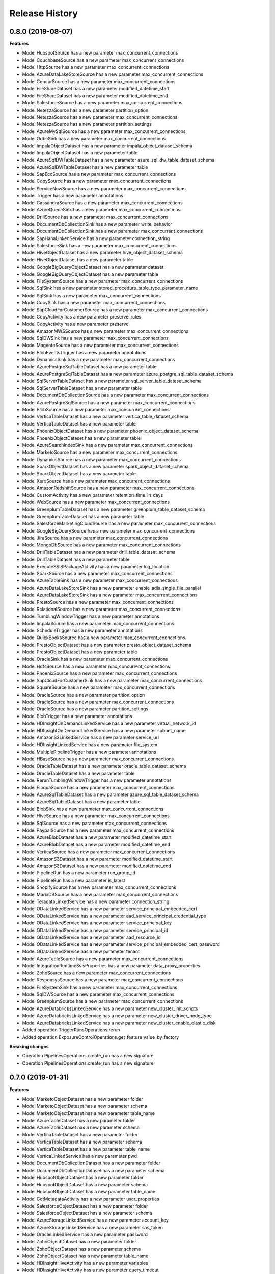 .. :changelog:

Release History
===============

0.8.0 (2019-08-07)
++++++++++++++++++

**Features**

- Model HubspotSource has a new parameter max_concurrent_connections
- Model CouchbaseSource has a new parameter max_concurrent_connections
- Model HttpSource has a new parameter max_concurrent_connections
- Model AzureDataLakeStoreSource has a new parameter max_concurrent_connections
- Model ConcurSource has a new parameter max_concurrent_connections
- Model FileShareDataset has a new parameter modified_datetime_start
- Model FileShareDataset has a new parameter modified_datetime_end
- Model SalesforceSource has a new parameter max_concurrent_connections
- Model NetezzaSource has a new parameter partition_option
- Model NetezzaSource has a new parameter max_concurrent_connections
- Model NetezzaSource has a new parameter partition_settings
- Model AzureMySqlSource has a new parameter max_concurrent_connections
- Model OdbcSink has a new parameter max_concurrent_connections
- Model ImpalaObjectDataset has a new parameter impala_object_dataset_schema
- Model ImpalaObjectDataset has a new parameter table
- Model AzureSqlDWTableDataset has a new parameter azure_sql_dw_table_dataset_schema
- Model AzureSqlDWTableDataset has a new parameter table
- Model SapEccSource has a new parameter max_concurrent_connections
- Model CopySource has a new parameter max_concurrent_connections
- Model ServiceNowSource has a new parameter max_concurrent_connections
- Model Trigger has a new parameter annotations
- Model CassandraSource has a new parameter max_concurrent_connections
- Model AzureQueueSink has a new parameter max_concurrent_connections
- Model DrillSource has a new parameter max_concurrent_connections
- Model DocumentDbCollectionSink has a new parameter write_behavior
- Model DocumentDbCollectionSink has a new parameter max_concurrent_connections
- Model SapHanaLinkedService has a new parameter connection_string
- Model SalesforceSink has a new parameter max_concurrent_connections
- Model HiveObjectDataset has a new parameter hive_object_dataset_schema
- Model HiveObjectDataset has a new parameter table
- Model GoogleBigQueryObjectDataset has a new parameter dataset
- Model GoogleBigQueryObjectDataset has a new parameter table
- Model FileSystemSource has a new parameter max_concurrent_connections
- Model SqlSink has a new parameter stored_procedure_table_type_parameter_name
- Model SqlSink has a new parameter max_concurrent_connections
- Model CopySink has a new parameter max_concurrent_connections
- Model SapCloudForCustomerSource has a new parameter max_concurrent_connections
- Model CopyActivity has a new parameter preserve_rules
- Model CopyActivity has a new parameter preserve
- Model AmazonMWSSource has a new parameter max_concurrent_connections
- Model SqlDWSink has a new parameter max_concurrent_connections
- Model MagentoSource has a new parameter max_concurrent_connections
- Model BlobEventsTrigger has a new parameter annotations
- Model DynamicsSink has a new parameter max_concurrent_connections
- Model AzurePostgreSqlTableDataset has a new parameter table
- Model AzurePostgreSqlTableDataset has a new parameter azure_postgre_sql_table_dataset_schema
- Model SqlServerTableDataset has a new parameter sql_server_table_dataset_schema
- Model SqlServerTableDataset has a new parameter table
- Model DocumentDbCollectionSource has a new parameter max_concurrent_connections
- Model AzurePostgreSqlSource has a new parameter max_concurrent_connections
- Model BlobSource has a new parameter max_concurrent_connections
- Model VerticaTableDataset has a new parameter vertica_table_dataset_schema
- Model VerticaTableDataset has a new parameter table
- Model PhoenixObjectDataset has a new parameter phoenix_object_dataset_schema
- Model PhoenixObjectDataset has a new parameter table
- Model AzureSearchIndexSink has a new parameter max_concurrent_connections
- Model MarketoSource has a new parameter max_concurrent_connections
- Model DynamicsSource has a new parameter max_concurrent_connections
- Model SparkObjectDataset has a new parameter spark_object_dataset_schema
- Model SparkObjectDataset has a new parameter table
- Model XeroSource has a new parameter max_concurrent_connections
- Model AmazonRedshiftSource has a new parameter max_concurrent_connections
- Model CustomActivity has a new parameter retention_time_in_days
- Model WebSource has a new parameter max_concurrent_connections
- Model GreenplumTableDataset has a new parameter greenplum_table_dataset_schema
- Model GreenplumTableDataset has a new parameter table
- Model SalesforceMarketingCloudSource has a new parameter max_concurrent_connections
- Model GoogleBigQuerySource has a new parameter max_concurrent_connections
- Model JiraSource has a new parameter max_concurrent_connections
- Model MongoDbSource has a new parameter max_concurrent_connections
- Model DrillTableDataset has a new parameter drill_table_dataset_schema
- Model DrillTableDataset has a new parameter table
- Model ExecuteSSISPackageActivity has a new parameter log_location
- Model SparkSource has a new parameter max_concurrent_connections
- Model AzureTableSink has a new parameter max_concurrent_connections
- Model AzureDataLakeStoreSink has a new parameter enable_adls_single_file_parallel
- Model AzureDataLakeStoreSink has a new parameter max_concurrent_connections
- Model PrestoSource has a new parameter max_concurrent_connections
- Model RelationalSource has a new parameter max_concurrent_connections
- Model TumblingWindowTrigger has a new parameter annotations
- Model ImpalaSource has a new parameter max_concurrent_connections
- Model ScheduleTrigger has a new parameter annotations
- Model QuickBooksSource has a new parameter max_concurrent_connections
- Model PrestoObjectDataset has a new parameter presto_object_dataset_schema
- Model PrestoObjectDataset has a new parameter table
- Model OracleSink has a new parameter max_concurrent_connections
- Model HdfsSource has a new parameter max_concurrent_connections
- Model PhoenixSource has a new parameter max_concurrent_connections
- Model SapCloudForCustomerSink has a new parameter max_concurrent_connections
- Model SquareSource has a new parameter max_concurrent_connections
- Model OracleSource has a new parameter partition_option
- Model OracleSource has a new parameter max_concurrent_connections
- Model OracleSource has a new parameter partition_settings
- Model BlobTrigger has a new parameter annotations
- Model HDInsightOnDemandLinkedService has a new parameter virtual_network_id
- Model HDInsightOnDemandLinkedService has a new parameter subnet_name
- Model AmazonS3LinkedService has a new parameter service_url
- Model HDInsightLinkedService has a new parameter file_system
- Model MultiplePipelineTrigger has a new parameter annotations
- Model HBaseSource has a new parameter max_concurrent_connections
- Model OracleTableDataset has a new parameter oracle_table_dataset_schema
- Model OracleTableDataset has a new parameter table
- Model RerunTumblingWindowTrigger has a new parameter annotations
- Model EloquaSource has a new parameter max_concurrent_connections
- Model AzureSqlTableDataset has a new parameter azure_sql_table_dataset_schema
- Model AzureSqlTableDataset has a new parameter table
- Model BlobSink has a new parameter max_concurrent_connections
- Model HiveSource has a new parameter max_concurrent_connections
- Model SqlSource has a new parameter max_concurrent_connections
- Model PaypalSource has a new parameter max_concurrent_connections
- Model AzureBlobDataset has a new parameter modified_datetime_start
- Model AzureBlobDataset has a new parameter modified_datetime_end
- Model VerticaSource has a new parameter max_concurrent_connections
- Model AmazonS3Dataset has a new parameter modified_datetime_start
- Model AmazonS3Dataset has a new parameter modified_datetime_end
- Model PipelineRun has a new parameter run_group_id
- Model PipelineRun has a new parameter is_latest
- Model ShopifySource has a new parameter max_concurrent_connections
- Model MariaDBSource has a new parameter max_concurrent_connections
- Model TeradataLinkedService has a new parameter connection_string
- Model ODataLinkedService has a new parameter service_principal_embedded_cert
- Model ODataLinkedService has a new parameter aad_service_principal_credential_type
- Model ODataLinkedService has a new parameter service_principal_key
- Model ODataLinkedService has a new parameter service_principal_id
- Model ODataLinkedService has a new parameter aad_resource_id
- Model ODataLinkedService has a new parameter service_principal_embedded_cert_password
- Model ODataLinkedService has a new parameter tenant
- Model AzureTableSource has a new parameter max_concurrent_connections
- Model IntegrationRuntimeSsisProperties has a new parameter data_proxy_properties
- Model ZohoSource has a new parameter max_concurrent_connections
- Model ResponsysSource has a new parameter max_concurrent_connections
- Model FileSystemSink has a new parameter max_concurrent_connections
- Model SqlDWSource has a new parameter max_concurrent_connections
- Model GreenplumSource has a new parameter max_concurrent_connections
- Model AzureDatabricksLinkedService has a new parameter new_cluster_init_scripts
- Model AzureDatabricksLinkedService has a new parameter new_cluster_driver_node_type
- Model AzureDatabricksLinkedService has a new parameter new_cluster_enable_elastic_disk
- Added operation TriggerRunsOperations.rerun
- Added operation ExposureControlOperations.get_feature_value_by_factory

**Breaking changes**

- Operation PipelinesOperations.create_run has a new signature
- Operation PipelinesOperations.create_run has a new signature

0.7.0 (2019-01-31)
++++++++++++++++++

**Features**

- Model MarketoObjectDataset has a new parameter folder
- Model MarketoObjectDataset has a new parameter schema
- Model MarketoObjectDataset has a new parameter table_name
- Model AzureTableDataset has a new parameter folder
- Model AzureTableDataset has a new parameter schema
- Model VerticaTableDataset has a new parameter folder
- Model VerticaTableDataset has a new parameter schema
- Model VerticaTableDataset has a new parameter table_name
- Model VerticaLinkedService has a new parameter pwd
- Model DocumentDbCollectionDataset has a new parameter folder
- Model DocumentDbCollectionDataset has a new parameter schema
- Model HubspotObjectDataset has a new parameter folder
- Model HubspotObjectDataset has a new parameter schema
- Model HubspotObjectDataset has a new parameter table_name
- Model GetMetadataActivity has a new parameter user_properties
- Model SalesforceObjectDataset has a new parameter folder
- Model SalesforceObjectDataset has a new parameter schema
- Model AzureStorageLinkedService has a new parameter account_key
- Model AzureStorageLinkedService has a new parameter sas_token
- Model OracleLinkedService has a new parameter password
- Model ZohoObjectDataset has a new parameter folder
- Model ZohoObjectDataset has a new parameter schema
- Model ZohoObjectDataset has a new parameter table_name
- Model HDInsightHiveActivity has a new parameter variables
- Model HDInsightHiveActivity has a new parameter query_timeout
- Model HDInsightHiveActivity has a new parameter user_properties
- Model AmazonS3Dataset has a new parameter folder
- Model AmazonS3Dataset has a new parameter schema
- Model AzureSqlTableDataset has a new parameter folder
- Model AzureSqlTableDataset has a new parameter schema
- Model Activity has a new parameter user_properties
- Model AzurePostgreSqlLinkedService has a new parameter password
- Model HDInsightMapReduceActivity has a new parameter user_properties
- Model HttpDataset has a new parameter folder
- Model HttpDataset has a new parameter schema
- Model MagentoObjectDataset has a new parameter folder
- Model MagentoObjectDataset has a new parameter schema
- Model MagentoObjectDataset has a new parameter table_name
- Model NetezzaLinkedService has a new parameter pwd
- Model ImpalaObjectDataset has a new parameter folder
- Model ImpalaObjectDataset has a new parameter schema
- Model ImpalaObjectDataset has a new parameter table_name
- Model DrillLinkedService has a new parameter pwd
- Model XeroObjectDataset has a new parameter folder
- Model XeroObjectDataset has a new parameter schema
- Model XeroObjectDataset has a new parameter table_name
- Model ODataResourceDataset has a new parameter folder
- Model ODataResourceDataset has a new parameter schema
- Model MariaDBTableDataset has a new parameter folder
- Model MariaDBTableDataset has a new parameter schema
- Model MariaDBTableDataset has a new parameter table_name
- Model PhoenixObjectDataset has a new parameter folder
- Model PhoenixObjectDataset has a new parameter schema
- Model PhoenixObjectDataset has a new parameter table_name
- Model ShopifyObjectDataset has a new parameter folder
- Model ShopifyObjectDataset has a new parameter schema
- Model ShopifyObjectDataset has a new parameter table_name
- Model DatabricksNotebookActivity has a new parameter libraries
- Model DatabricksNotebookActivity has a new parameter user_properties
- Model HDInsightStreamingActivity has a new parameter user_properties
- Model MariaDBLinkedService has a new parameter pwd
- Model OracleTableDataset has a new parameter folder
- Model OracleTableDataset has a new parameter schema
- Model AzureDatabricksLinkedService has a new parameter new_cluster_spark_env_vars
- Model AzureDatabricksLinkedService has a new parameter new_cluster_custom_tags
- Model ControlActivity has a new parameter user_properties
- Model AzurePostgreSqlTableDataset has a new parameter folder
- Model AzurePostgreSqlTableDataset has a new parameter schema
- Model AzurePostgreSqlTableDataset has a new parameter table_name
- Model EloquaObjectDataset has a new parameter folder
- Model EloquaObjectDataset has a new parameter schema
- Model EloquaObjectDataset has a new parameter table_name
- Model ForEachActivity has a new parameter user_properties
- Model HDInsightPigActivity has a new parameter user_properties
- Model WaitActivity has a new parameter user_properties
- Model DrillTableDataset has a new parameter folder
- Model DrillTableDataset has a new parameter schema
- Model DrillTableDataset has a new parameter table_name
- Model ExecutePipelineActivity has a new parameter user_properties
- Model UntilActivity has a new parameter user_properties
- Model AzureDataLakeStoreDataset has a new parameter folder
- Model AzureDataLakeStoreDataset has a new parameter schema
- Model HDInsightLinkedService has a new parameter is_esp_enabled
- Model SelfHostedIntegrationRuntimeStatus has a new parameter auto_update_eta
- Model SelfHostedIntegrationRuntimeStatus has a new parameter pushed_version
- Model SelfHostedIntegrationRuntimeStatus has a new parameter latest_version
- Model ServiceNowObjectDataset has a new parameter folder
- Model ServiceNowObjectDataset has a new parameter schema
- Model ServiceNowObjectDataset has a new parameter table_name
- Model WebActivity has a new parameter user_properties
- Model QuickBooksObjectDataset has a new parameter folder
- Model QuickBooksObjectDataset has a new parameter schema
- Model QuickBooksObjectDataset has a new parameter table_name
- Model CustomDataset has a new parameter folder
- Model CustomDataset has a new parameter schema
- Model GreenplumTableDataset has a new parameter folder
- Model GreenplumTableDataset has a new parameter schema
- Model GreenplumTableDataset has a new parameter table_name
- Model JiraObjectDataset has a new parameter folder
- Model JiraObjectDataset has a new parameter schema
- Model JiraObjectDataset has a new parameter table_name
- Model CouchbaseLinkedService has a new parameter cred_string
- Model PrestoObjectDataset has a new parameter folder
- Model PrestoObjectDataset has a new parameter schema
- Model PrestoObjectDataset has a new parameter table_name
- Model TabularTranslator has a new parameter schema_mapping
- Model Factory has a new parameter e_tag
- Model Factory has a new parameter repo_configuration
- Model AzureSearchIndexDataset has a new parameter folder
- Model AzureSearchIndexDataset has a new parameter schema
- Model WebTableDataset has a new parameter folder
- Model WebTableDataset has a new parameter schema
- Model FilterActivity has a new parameter user_properties
- Model PipelineRunInvokedBy has a new parameter invoked_by_type
- Model Resource has a new parameter e_tag
- Model RelationalTableDataset has a new parameter folder
- Model RelationalTableDataset has a new parameter schema
- Model AzureSqlDWTableDataset has a new parameter folder
- Model AzureSqlDWTableDataset has a new parameter schema
- Model Dataset has a new parameter folder
- Model Dataset has a new parameter schema
- Model AzureMLBatchExecutionActivity has a new parameter user_properties
- Model CouchbaseTableDataset has a new parameter folder
- Model CouchbaseTableDataset has a new parameter schema
- Model CouchbaseTableDataset has a new parameter table_name
- Model HDInsightSparkActivity has a new parameter user_properties
- Model AzureSqlDWLinkedService has a new parameter password
- Model AzureMLUpdateResourceActivity has a new parameter user_properties
- Model SapEccResourceDataset has a new parameter folder
- Model SapEccResourceDataset has a new parameter schema
- Model LookupActivity has a new parameter user_properties
- Model AzureMySqlLinkedService has a new parameter password
- Model DataLakeAnalyticsUSQLActivity has a new parameter user_properties
- Model CassandraTableDataset has a new parameter folder
- Model CassandraTableDataset has a new parameter schema
- Model SquareObjectDataset has a new parameter folder
- Model SquareObjectDataset has a new parameter schema
- Model SquareObjectDataset has a new parameter table_name
- Model HDInsightOnDemandLinkedService has a new parameter script_actions
- Model PaypalObjectDataset has a new parameter folder
- Model PaypalObjectDataset has a new parameter schema
- Model PaypalObjectDataset has a new parameter table_name
- Model PipelineResource has a new parameter variables
- Model PipelineResource has a new parameter folder
- Model DynamicsEntityDataset has a new parameter folder
- Model DynamicsEntityDataset has a new parameter schema
- Model ActivityPolicy has a new parameter secure_input
- Model FileShareDataset has a new parameter folder
- Model FileShareDataset has a new parameter schema
- Model AzureMySqlTableDataset has a new parameter folder
- Model AzureMySqlTableDataset has a new parameter schema
- Model ExecuteSSISPackageActivity has a new parameter project_connection_managers
- Model ExecuteSSISPackageActivity has a new parameter user_properties
- Model ExecuteSSISPackageActivity has a new parameter package_connection_managers
- Model ExecuteSSISPackageActivity has a new parameter package_parameters
- Model ExecuteSSISPackageActivity has a new parameter property_overrides
- Model ExecuteSSISPackageActivity has a new parameter project_parameters
- Model ExecuteSSISPackageActivity has a new parameter execution_credential
- Model HiveObjectDataset has a new parameter folder
- Model HiveObjectDataset has a new parameter schema
- Model HiveObjectDataset has a new parameter table_name
- Model IfConditionActivity has a new parameter user_properties
- Model CosmosDbLinkedService has a new parameter account_key
- Model GoogleBigQueryObjectDataset has a new parameter folder
- Model GoogleBigQueryObjectDataset has a new parameter schema
- Model GoogleBigQueryObjectDataset has a new parameter table_name
- Model SqlServerTableDataset has a new parameter folder
- Model SqlServerTableDataset has a new parameter schema
- Model SparkObjectDataset has a new parameter folder
- Model SparkObjectDataset has a new parameter schema
- Model SparkObjectDataset has a new parameter table_name
- Model CustomActivity has a new parameter user_properties
- Model SapCloudForCustomerResourceDataset has a new parameter folder
- Model SapCloudForCustomerResourceDataset has a new parameter schema
- Model TumblingWindowTrigger has a new parameter depends_on
- Model SqlServerStoredProcedureActivity has a new parameter user_properties
- Model ConcurObjectDataset has a new parameter folder
- Model ConcurObjectDataset has a new parameter schema
- Model ConcurObjectDataset has a new parameter table_name
- Model OperationMetricSpecification has a new parameter dimensions
- Model HBaseObjectDataset has a new parameter folder
- Model HBaseObjectDataset has a new parameter schema
- Model HBaseObjectDataset has a new parameter table_name
- Model AmazonMWSObjectDataset has a new parameter folder
- Model AmazonMWSObjectDataset has a new parameter schema
- Model AmazonMWSObjectDataset has a new parameter table_name
- Model ExecutionActivity has a new parameter user_properties
- Model AzureBlobDataset has a new parameter folder
- Model AzureBlobDataset has a new parameter schema
- Model AzureSqlDatabaseLinkedService has a new parameter password
- Model MongoDbCollectionDataset has a new parameter folder
- Model MongoDbCollectionDataset has a new parameter schema
- Model CopyActivity has a new parameter data_integration_units
- Model CopyActivity has a new parameter user_properties
- Model SalesforceMarketingCloudObjectDataset has a new parameter folder
- Model SalesforceMarketingCloudObjectDataset has a new parameter schema
- Model SalesforceMarketingCloudObjectDataset has a new parameter table_name
- Model GreenplumLinkedService has a new parameter pwd
- Model NetezzaTableDataset has a new parameter folder
- Model NetezzaTableDataset has a new parameter schema
- Model NetezzaTableDataset has a new parameter table_name
- Added operation PipelineRunsOperations.cancel
- Added operation FactoriesOperations.configure_factory_repo
- Added operation FactoriesOperations.get_data_plane_access
- Added operation FactoriesOperations.get_git_hub_access_token
- Added operation IntegrationRuntimeNodesOperations.get
- Added operation IntegrationRuntimesOperations.create_linked_integration_runtime
- Added operation IntegrationRuntimesOperations.remove_links
- Added operation ActivityRunsOperations.query_by_pipeline_run
- Added operation group RerunTriggersOperations
- Added operation group TriggerRunsOperations
- Added operation group IntegrationRuntimeObjectMetadataOperations
- Added operation group ExposureControlOperations

**Breaking changes**

- Parameter access_token_secret of model QuickBooksLinkedService is now required
- Parameter access_token of model QuickBooksLinkedService is now required
- Operation DatasetsOperations.get has a new signature
- Operation FactoriesOperations.create_or_update has a new signature
- Operation FactoriesOperations.get has a new signature
- Operation IntegrationRuntimesOperations.get has a new signature
- Operation LinkedServicesOperations.get has a new signature
- Operation PipelinesOperations.get has a new signature
- Operation TriggersOperations.get has a new signature
- Operation PipelinesOperations.create_run has a new signature
- Model Db2LinkedService no longer has parameter schema
- Model QuickBooksLinkedService has a new required parameter consumer_key
- Model QuickBooksLinkedService has a new required parameter consumer_secret
- Model PostgreSqlLinkedService no longer has parameter database
- Model PostgreSqlLinkedService no longer has parameter username
- Model PostgreSqlLinkedService no longer has parameter schema
- Model PostgreSqlLinkedService no longer has parameter server
- Model PostgreSqlLinkedService has a new required parameter connection_string
- Model TeradataLinkedService no longer has parameter schema
- Model CopyActivity no longer has parameter cloud_data_movement_units
- Model MySqlLinkedService no longer has parameter database
- Model MySqlLinkedService no longer has parameter username
- Model MySqlLinkedService no longer has parameter schema
- Model MySqlLinkedService no longer has parameter server
- Model MySqlLinkedService has a new required parameter connection_string
- Removed operation FactoriesOperations.cancel_pipeline_run
- Removed operation IntegrationRuntimesOperations.remove_node
- Removed operation TriggersOperations.list_runs
- Removed operation ActivityRunsOperations.list_by_pipeline_run

0.6.0 (2018-03-22)
++++++++++++++++++

- Added new AzureDatabricks LinkedService and DatabricksNotebook Activity
- Added headNodeSize and dataNodeSize properties in HDInsightOnDemand LinkedService
- Added LinkedService, Dataset, CopySource for SalesforceMarketingCloud
- Added support for SecureOutput on all activities
- Added new BatchCount property on ForEach activity which controls how many concurrent activities to run
- Added DELETE method for Web Activity
- Added new Filter Activity
- Added Linked Service Parameters support

0.5.0 (2018-02-16)
++++++++++++++++++

- Enable AAD auth via service principal and management service identity for Azure SQL DB/DW linked service types
- Support integration runtime sharing across subscription and data factory
- Enable Azure Key Vault for all compute linked service
- Add SAP ECC Source
- GoogleBigQuery support clientId and clientSecret for UserAuthentication
- Add LinkedService, Dataset, CopySource for Vertica and Netezza

0.4.0 (2018-02-02)
++++++++++++++++++

**Features**

- Add readBehavior to Salesforce Source
- Enable Azure Key Vault support for all data store linked services
- Add license type property to Azure SSIS integration runtime

0.3.0 (2017-12-12)
++++++++++++++++++

**Features**

- Add SAP Cloud For Customer Source 
- Add SAP Cloud For Customer Dataset 
- Add SAP Cloud For Customer Sink 
- Support providing a Dynamics password as a SecureString, a secret in Azure Key Vault, or as an encrypted credential. 
- App model for Tumbling Window Trigger 
- Add LinkedService, Dataset, Source for 26 RFI connectors, including: PostgreSQL,Google BigQuery,Impala,ServiceNow,Greenplum/Hawq,HBase,Hive ODBC,Spark ODBC,HBase Phoenix,MariaDB,Presto,Couchbase,Concur,Zoho CRM,Amazon Marketplace Services,PayPal,Square,Shopify,QuickBooks Online,Hubspot,Atlassian Jira,Magento,Xero,Drill,Marketo,Eloqua. 
- Support round tripping of new properties using additionalProperties for some types 
- Add new integration runtime API's: patch integration runtime; patch integration runtime node; upgrade integration runtime, get node IP address 
- Add integration runtime naming validation

0.2.2 (2017-11-13)
++++++++++++++++++

**Features**

- Added new connectors: AzureMySql, Salesforce and JSONFormat, Dynamics Sink
- Added support providing Salesforce passwords and security tokens as SecureString and AzureKeyVaultSecret for Dynamics/Salesforce
- Added cancel pipeline run api

0.2.1 (2017-10-03)
++++++++++++++++++

**Features**

- Add factories.cancel_pipeline_run

0.2.0 (2017-09-22)
++++++++++++++++++

* Initial Release
